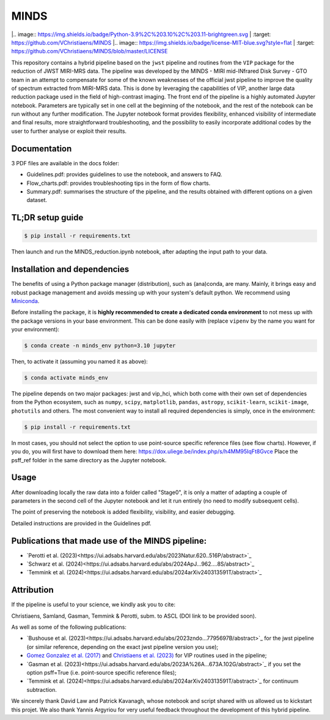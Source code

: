 MINDS
=====

|.. image:: https://img.shields.io/badge/Python-3.9%2C%203.10%2C%203.11-brightgreen.svg
|    :target: https://github.com/VChristiaens/MINDS
|.. image:: https://img.shields.io/badge/license-MIT-blue.svg?style=flat
|    :target: https://github.com/VChristiaens/MINDS/blob/master/LICENSE

This repository contains a hybrid pipeline based on the ``jwst`` pipeline and routines from the ``VIP`` package for the reduction of JWST MIRI-MRS data.
The pipeline was developed by the MINDS - MIRI mid-INfrared Disk Survey - GTO team in an attempt to compensate for some of the known weaknesses of the official jwst pipeline to improve the quality of spectrum extracted from MIRI-MRS data. This is done by leveraging the capabilities of VIP, another large data reduction package used in the field of high-contrast imaging.
The front end of the pipeline is a highly automated Jupyter notebook. Parameters are typically set in one cell at the beginning of the notebook, and the rest of the notebook can be run without any further modification. The Jupyter notebook format provides flexibility, enhanced visibility of intermediate and final results, more straightforward troubleshooting, and the possibility to easily incorporate additional codes by the user to further analyse or exploit their results.


Documentation
-------------
3 PDF files are available in the docs folder:

- Guidelines.pdf: provides guidelines to use the notebook, and answers to FAQ.
- Flow_charts.pdf: provides troubleshooting tips in the form of flow charts.
- Summary.pdf: summarises the structure of the pipeline, and the results obtained with different options on a given dataset.


TL;DR setup guide
-----------------
.. code-block:: bash

    $ pip install -r requirements.txt

Then launch and run the MINDS_reduction.ipynb notebook, after adapting the input path to your data.


Installation and dependencies
-----------------------------
The benefits of using a Python package manager (distribution), such as
(ana)conda, are many. Mainly, it brings easy and robust package
management and avoids messing up with your system's default python. 
We recommend using
`Miniconda <https://conda.io/miniconda>`_.

Before installing the package, it is **highly recommended to create a dedicated
conda environment** to not mess up with the package versions in your base
environment. This can be done easily with (replace ``vipenv`` by the name you want
for your environment):

.. code-block:: bash

  $ conda create -n minds_env python=3.10 jupyter

Then, to activate it (assuming you named it as above):

.. code-block:: bash

  $ conda activate minds_env


The pipeline depends on two major packages: jwst and vip_hci, which both come
with their own set of dependencies from the Python ecosystem, such as
``numpy``, ``scipy``, ``matplotlib``, ``pandas``, ``astropy``, ``scikit-learn``,
``scikit-image``, ``photutils`` and others. The most convenient way to install 
all required dependencies is simply, once in the environment:

.. code-block:: bash

  $ pip install -r requirements.txt

In most cases, you should not select the option to use point-source specific reference files (see flow charts).
However, if you do, you will first have to download them here: https://dox.uliege.be/index.php/s/h4MM95IqFt8Gvce
Place the psff_ref folder in the same directory as the Jupyter notebook. 


Usage
-----

After downloading locally the raw data into a folder called "Stage0", it is only a matter of adapting a couple of parameters in the second cell of the Jupyter notebook and let it run entirely (no need to modify subsequent cells).

The point of preserving the notebook is added flexibility, visibility, and easier debugging.

Detailed instructions are provided in the Guidelines pdf.


Publications that made use of the MINDS pipeline:
-------------------------------------------------

- `Perotti et al. (2023)<https://ui.adsabs.harvard.edu/abs/2023Natur.620..516P/abstract>`_
- `Schwarz et al. (2024)<https://ui.adsabs.harvard.edu/abs/2024ApJ...962....8S/abstract>`_
- `Temmink et al. (2024)<https://ui.adsabs.harvard.edu/abs/2024arXiv240313591T/abstract>`_


Attribution
-----------

If the pipeline is useful to your science, we kindly ask you to cite:

Christiaens, Samland, Gasman, Temmink & Perotti, subm. to ASCL (DOI link to be provided soon).

As well as some of the following publications:

- `Bushouse et al. (2023)<https://ui.adsabs.harvard.edu/abs/2023zndo...7795697B/abstract>`_ for the jwst pipeline (or similar reference, depending on the exact jwst pipeline version you use);
- `Gomez Gonzalez et al. (2017) <https://ui.adsabs.harvard.edu/abs/2017AJ....154....7G/abstract>`_ and `Christiaens et al. (2023) <https://ui.adsabs.harvard.edu/abs/2023JOSS....8.4774C/abstract>`_ for VIP routines used in the pipeline;
- `Gasman et al. (2023)<https://ui.adsabs.harvard.edu/abs/2023A%26A...673A.102G/abstract>`_ if you set the option psff=True (i.e. point-source specific reference files);
- `Temmink et al. (2024)<https://ui.adsabs.harvard.edu/abs/2024arXiv240313591T/abstract>`_ for continuum subtraction.

We sincerely thank David Law and Patrick Kavanagh, whose notebook and script shared with us allowed us to kickstart this projet. We also thank Yannis Argyriou for very useful feedback throughout the development of this hybrid pipeline.